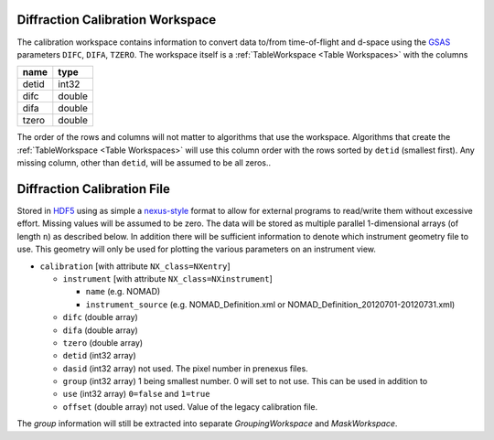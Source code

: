 .. _DiffractionCalibrationWorkspace:

Diffraction Calibration Workspace
=================================

The calibration workspace contains information to convert data to/from
time-of-flight and d-space using the `GSAS
<https://subversion.xor.aps.anl.gov/trac/pyGSAS>`_ parameters
``DIFC``, ``DIFA``, ``TZERO``.  The workspace itself is a
:ref:`TableWorkspace <Table Workspaces>` with the columns

+-------+-----------+
| name  | type      |
+=======+===========+
| detid | int32     |
+-------+-----------+
| difc  | double    |
+-------+-----------+
| difa  | double    |
+-------+-----------+
| tzero | double    |
+-------+-----------+


The order of the rows and columns will not matter to algorithms that
use the workspace. Algorithms that create the :ref:`TableWorkspace
<Table Workspaces>` will use this column order with the rows sorted by
``detid`` (smallest first). Any missing column, other than ``detid``,
will be assumed to be all zeros..

Diffraction Calibration File
============================

Stored in `HDF5 <http://www.hdfgroup.org/>`_ using as simple a
`nexus-style <Nexus file>`_ format to allow for external programs to
read/write them without excessive effort. Missing values will be
assumed to be zero. The data will be stored as multiple parallel
1-dimensional arrays (of length ``n``) as described below. In addition
there will be sufficient information to denote which instrument
geometry file to use. This geometry will only be used for plotting the
various parameters on an instrument view.

* ``calibration`` [with attribute ``NX_class=NXentry``]

  * ``instrument`` [with attribute ``NX_class=NXinstrument``]

    * ``name`` (e.g. NOMAD)
    * ``instrument_source`` (e.g. NOMAD_Definition.xml or NOMAD_Definition_20120701-20120731.xml)

  * ``difc`` (double array)
  * ``difa`` (double array)
  * ``tzero`` (double array)
  * ``detid`` (int32 array)
  * ``dasid`` (int32 array) not used. The pixel number in prenexus files.
  * ``group`` (int32 array) 1 being smallest number. 0 will set to not use. This can be used in addition to
  * ``use`` (int32 array) ``0=false`` and ``1=true``
  * ``offset`` (double array) not used. Value of the legacy calibration file.

The `group` information will still be extracted into separate `GroupingWorkspace` and `MaskWorkspace`.

.. categories:: Concepts
